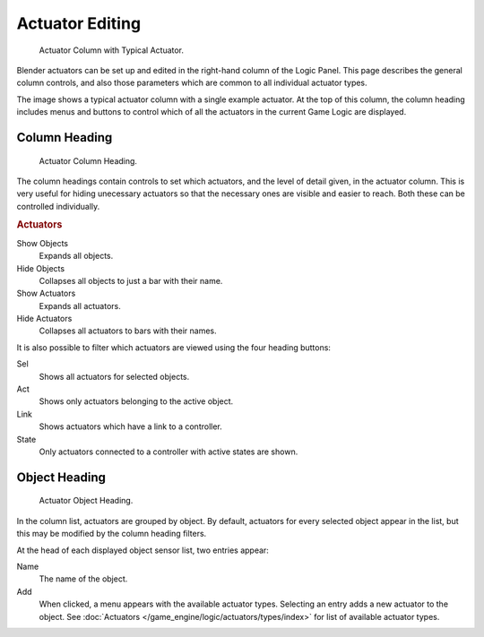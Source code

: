
****************
Actuator Editing
****************

.. figure:: /images/bge_actuator_column.jpg
   :width: 292px

   Actuator Column with Typical Actuator.


Blender actuators can be set up and edited in the right-hand column of the Logic Panel.
This page describes the general column controls,
and also those parameters which are common to all individual actuator types.

The image shows a typical actuator column with a single example actuator.
At the top of this column, the column heading includes menus and buttons to control which of
all the actuators in the current Game Logic are displayed.


Column Heading
==============

.. figure:: /images/bge_actuator_column1.jpg
   :width: 292px

   Actuator Column Heading.


The column headings contain controls to set which actuators, and the level of detail given,
in the actuator column. This is very useful for hiding unecessary actuators so that the
necessary ones are visible and easier to reach. Both these can be controlled individually.

.. rubric:: Actuators

Show Objects
   Expands all objects.
Hide Objects
   Collapses all objects to just a bar with their name.
Show Actuators
   Expands all actuators.
Hide Actuators
   Collapses all actuators to bars with their names.


It is also possible to filter which actuators are viewed using the four heading buttons:

Sel
   Shows all actuators for selected objects.
Act
   Shows only actuators belonging to the active object.
Link
   Shows actuators which have a link to a controller.
State
   Only actuators connected to a controller with active states are shown.


Object Heading
==============

.. figure:: /images/bge_actuator_column2.jpg
   :width: 292px

   Actuator Object Heading.


In the column list, actuators are grouped by object. By default,
actuators for every selected object appear in the list,
but this may be modified by the column heading filters.

At the head of each displayed object sensor list, two entries appear:

Name
   The name of the object.
Add
   When clicked, a menu appears with the available actuator types.
   Selecting an entry adds a new actuator to the object.
   See :doc:`Actuators </game_engine/logic/actuators/types/index>` for list of available actuator types.
